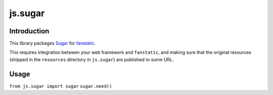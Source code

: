 js.sugar
********

Introduction
============

This library packages `Sugar`_ for `fanstatic`_.

.. _`fanstatic`: http://fanstatic.org
.. _`Sugar`: http://sugarjs.com/

This requires integration between your web framework and ``fanstatic``,
and making sure that the original resources (shipped in the ``resources``
directory in ``js.sugar``) are published to some URL.

Usage
=====

``from js.sugar import sugar``
``sugar.need()``

